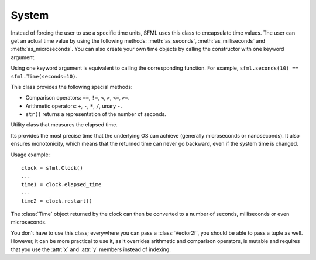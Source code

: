 .. Copyright 2011, 2012 Bastien Léonard. All rights reserved.

.. Redistribution and use in source (reStructuredText) and 'compiled'
   forms (HTML, PDF, PostScript, RTF and so forth) with or without
   modification, are permitted provided that the following conditions are
   met:

.. 1. Redistributions of source code (reStructuredText) must retain
   the above copyright notice, this list of conditions and the
   following disclaimer as the first lines of this file unmodified.

.. 2. Redistributions in compiled form (converted to HTML, PDF,
   PostScript, RTF and other formats) must reproduce the above
   copyright notice, this list of conditions and the following
   disclaimer in the documentation and/or other materials provided
   with the distribution.

.. THIS DOCUMENTATION IS PROVIDED BY BASTIEN LÉONARD ``AS IS'' AND ANY
   EXPRESS OR IMPLIED WARRANTIES, INCLUDING, BUT NOT LIMITED TO, THE
   IMPLIED WARRANTIES OF MERCHANTABILITY AND FITNESS FOR A PARTICULAR
   PURPOSE ARE DISCLAIMED. IN NO EVENT SHALL BASTIEN LÉONARD BE LIABLE
   FOR ANY DIRECT, INDIRECT, INCIDENTAL, SPECIAL, EXEMPLARY, OR
   CONSEQUENTIAL DAMAGES (INCLUDING, BUT NOT LIMITED TO, PROCUREMENT OF
   SUBSTITUTE GOODS OR SERVICES; LOSS OF USE, DATA, OR PROFITS; OR
   BUSINESS INTERRUPTION) HOWEVER CAUSED AND ON ANY THEORY OF LIABILITY,
   WHETHER IN CONTRACT, STRICT LIABILITY, OR TORT (INCLUDING NEGLIGENCE
   OR OTHERWISE) ARISING IN ANY WAY OUT OF THE USE OF THIS DOCUMENTATION,
   EVEN IF ADVISED OF THE POSSIBILITY OF SUCH DAMAGE.


System
======

.. module:: sfml


.. attribute:: default_encoding

   Currently, this encoding is used when the user passes a Unicode
   object to method that will call a SFML method which only supports
   ``std::string`` argument. The user-supplised Unicode object will be
   encoded with this encoding and the resulting bytes will be passed
   to SFML. This is mostly for Python 3 users, so they don't have to
   use byte strings all the time. Here is the list of valid encodings:
   http://docs.python.org/py3k/library/codecs.html#standard-encodings


.. class:: Time(seconds=-1.0, milliseconds=-1, microseconds=-1)

   Instead of forcing the user to use a specific time units, SFML uses
   this class to encapsulate time values. The user can get an actual
   time value by using the following methods: :meth:`as_seconds`,
   :meth:`as_milliseconds` and :meth:`as_microseconds`. You can also
   create your own time objects by calling the constructor with one
   keyword argument.

   Using one keyword argument is equivalent to calling the
   corresponding function. For example, ``sfml.seconds(10) ==
   sfml.Time(seconds=10)``.

   This class provides the following special methods:

   * Comparison operators: ``==``, ``!=``, ``<``, ``>``, ``<=``, ``>=``.
   * Arithmetic operators: ``+``, ``-``, ``*``, ``/``, unary ``-``.
   * ``str()`` returns a representation of the number of seconds.

   .. attribute:: ZERO

      Predefind "zero" time value (class attribute).

   .. method:: as_seconds()

      Return a ``float`` containing the number of seconds for this time object.

   .. method:: as_milliseconds()

      Return an ``int`` containing the number of milliseconds for this time
      object.

   .. method:: as_microseconds()

      Return an ``int`` containing the number of microseconds for this time
      object.

.. class:: Clock

   Utility class that measures the elapsed time.

   Its provides the most precise time that the underlying OS can
   achieve (generally microseconds or nanoseconds). It also ensures
   monotonicity, which means that the returned time can never go
   backward, even if the system time is changed.

   Usage example::

      clock = sfml.Clock()
      ...
      time1 = clock.elapsed_time
      ...
      time2 = clock.restart()

   The :class:`Time` object returned by the clock can then be
   converted to a number of seconds, milliseconds or even
   microseconds.

   .. attribute:: elapsed_time

      A :class:`Time` object containing the time elapsed since the
      last call to :meth:`restart`, or the construction of the
      instance if :meth:`restart` has not been called yet.

   .. method:: restart()

      Restart the clock, and return a :class:`Time` object containing
      the elapsed time since the clock started.



.. class:: Vector2f(float x=0.0; float y=0.0)

   You don't have to use this class; everywhere you can pass a
   :class:`Vector2f`, you should be able to pass a tuple as
   well. However, it can be more practical to use it, as it overrides
   arithmetic and comparison operators, is mutable and requires that
   you use the :attr:`x` and :attr:`y` members instead of indexing.

   .. attribute:: x

      *x* coordinate for this vector.

   .. attribute:: y

      *y* coordinate for this vector.

   .. classmethod:: from_tuple(t)

      Return a vector with the *x* and *y* components taking from the
      tuple.

   .. method:: copy()

      Return a new :class:`Vector2f` with ``x`` and ``y`` set to the
      value of ``self``.

